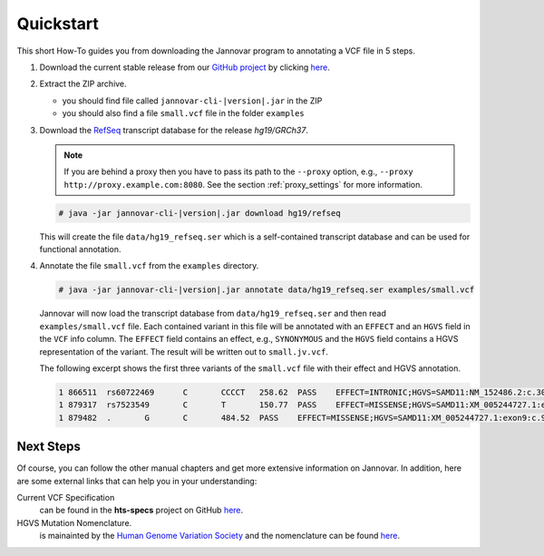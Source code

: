 .. _quickstart:

Quickstart
==========

This short How-To guides you from downloading the Jannovar program to annotating a VCF file in 5 steps.

#. Download the current stable release from our `GitHub project <https://github.com/charite/jannovar>`_ by clicking `here <https://github.com/charite/jannovar/releases/download/v|version|.0/jannovar-0.11.0.zip>`_.
#. Extract the ZIP archive.

   * you should find file called ``jannovar-cli-|version|.jar`` in the ZIP
   * you should also find a file ``small.vcf`` file in the folder ``examples``

#. Download the `RefSeq <http://www.ncbi.nlm.nih.gov/refseq/>`_ transcript database for the release *hg19/GRCh37*.

   .. note::

      If you are behind a proxy then you have to pass its path to the ``--proxy`` option, e.g., ``--proxy http://proxy.example.com:8080``.
      See the section :ref:`proxy_settings` for more information.

   .. code-block:: console

      # java -jar jannovar-cli-|version|.jar download hg19/refseq

   This will create the file ``data/hg19_refseq.ser`` which is a self-contained transcript database and can be used for functional annotation.
#. Annotate the file ``small.vcf`` from the ``examples`` directory.

   .. code-block:: console

      # java -jar jannovar-cli-|version|.jar annotate data/hg19_refseq.ser examples/small.vcf

   Jannovar will now load the transcript database from ``data/hg19_refseq.ser`` and then read ``examples/small.vcf`` file.
   Each contained variant in this file will be annotated with an ``EFFECT`` and an ``HGVS`` field in the ``VCF`` info column.
   The ``EFFECT`` field contains an effect, e.g., ``SYNONYMOUS`` and the ``HGVS`` field contains a HGVS representation of the variant.
   The result will be written out to ``small.jv.vcf``.

   The following excerpt shows the first three variants of the ``small.vcf`` file with their effect and HGVS annotation.

   .. code-block:: text

      1	866511	rs60722469	C	CCCCT	258.62	PASS	EFFECT=INTRONIC;HGVS=SAMD11:NM_152486.2:c.305+42_305+43insCCCT	GT:AD:DP:GQ:PL	1/1:6,5:11:14.79:300,15,0
      1	879317	rs7523549	C	T	150.77	PASS	EFFECT=MISSENSE;HGVS=SAMD11:XM_005244727.1:exon9:c.799C>T:p.Arg267Cys	GT:AD:DP:GQ:PL	0/1:14,7:21:99:181,0,367
      1	879482	.	G	C	484.52	PASS	EFFECT=MISSENSE;HGVS=SAMD11:XM_005244727.1:exon9:c.964G>C:p.Asp322His	GT:AD:DP:GQ:PL	0/1:28,20:48:99:515,0,794

Next Steps
----------

Of course, you can follow the other manual chapters and get more extensive information on Jannovar.
In addition, here are some external links that can help you in your understanding:

Current VCF Specification
  can be found in the **hts-specs** project on GitHub `here <https://github.com/samtools/hts-specs>`_.
HGVS Mutation Nomenclature.
  is mainainted by the `Human Genome Variation Society <http://www.hgvs.org/>`_ and the nomenclature can be found `here <http://www.hgvs.org/mutnomen/>`_.
